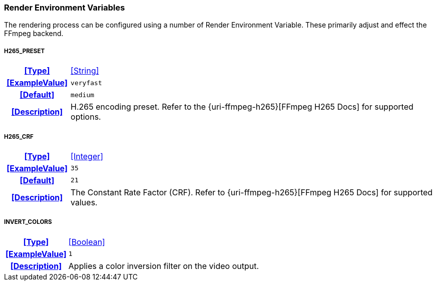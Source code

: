 === Render Environment Variables

The rendering process can be configured using a number of Render Environment Variable. These primarily adjust and effect the FFmpeg backend.

[discrete]
===== H265_PRESET
[cols="15h,~", stripes=odd, width=100%, grid=rows]
|===

| **<<Type>>**
| <<String>>

| **<<ExampleValue>>**
a| `veryfast`

| **<<Default>>**
a| `medium`

| **<<Description>>**
| H.265 encoding preset. Refer to the {uri-ffmpeg-h265}[FFmpeg H265 Docs] for supported options.
|===

[discrete]
===== H265_CRF
[cols="15h,~", stripes=odd, width=100%, grid=rows]
|===

| **<<Type>>**
| <<Integer>>

| **<<ExampleValue>>**
a| `35`

| **<<Default>>**
a| `21`

| **<<Description>>**
| The Constant Rate Factor (CRF). Refer to {uri-ffmpeg-h265}[FFmpeg H265 Docs] for supported values.
|===

[discrete]
===== INVERT_COLORS
[cols="15h,~", stripes=odd, width=100%, grid=rows]
|===

| **<<Type>>**
| <<Boolean>>

| **<<ExampleValue>>**
a| `1`

| **<<Description>>**
| Applies a color inversion filter on the video output.
|===
